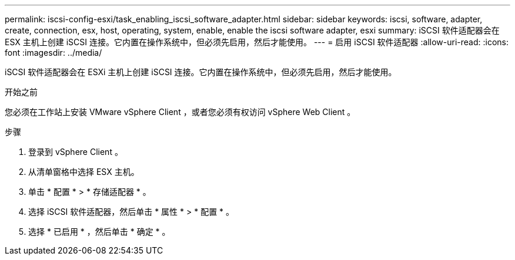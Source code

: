 ---
permalink: iscsi-config-esxi/task_enabling_iscsi_software_adapter.html 
sidebar: sidebar 
keywords: iscsi, software, adapter, create, connection, esx, host, operating, system, enable, enable the iscsi software adapter, esxi 
summary: iSCSI 软件适配器会在 ESX 主机上创建 iSCSI 连接。它内置在操作系统中，但必须先启用，然后才能使用。 
---
= 启用 iSCSI 软件适配器
:allow-uri-read: 
:icons: font
:imagesdir: ../media/


[role="lead"]
iSCSI 软件适配器会在 ESXi 主机上创建 iSCSI 连接。它内置在操作系统中，但必须先启用，然后才能使用。

.开始之前
您必须在工作站上安装 VMware vSphere Client ，或者您必须有权访问 vSphere Web Client 。

.步骤
. 登录到 vSphere Client 。
. 从清单窗格中选择 ESX 主机。
. 单击 * 配置 * > * 存储适配器 * 。
. 选择 iSCSI 软件适配器，然后单击 * 属性 * > * 配置 * 。
. 选择 * 已启用 * ，然后单击 * 确定 * 。


